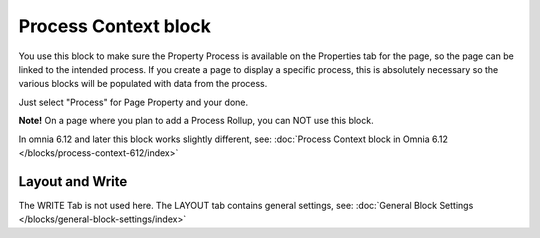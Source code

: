 Process Context block
=======================

You use this block to make sure the Property Process is available on the Properties tab for the page, so the page can be linked to the intended process. If you create a page to display a specific process, this is absolutely necessary so the various blocks will be populated with data from the process.

Just select "Process" for Page Property and your done.

.. image:: process-context-block-new.png

**Note!** On a page where you plan to add a Process Rollup, you can NOT use this block.

In omnia 6.12 and later this block works slightly different, see: :doc:`Process Context block in Omnia 6.12 </blocks/process-context-612/index>`

Layout and Write
*********************
The WRITE Tab is not used here. The LAYOUT tab contains general settings, see: :doc:`General Block Settings </blocks/general-block-settings/index>`



